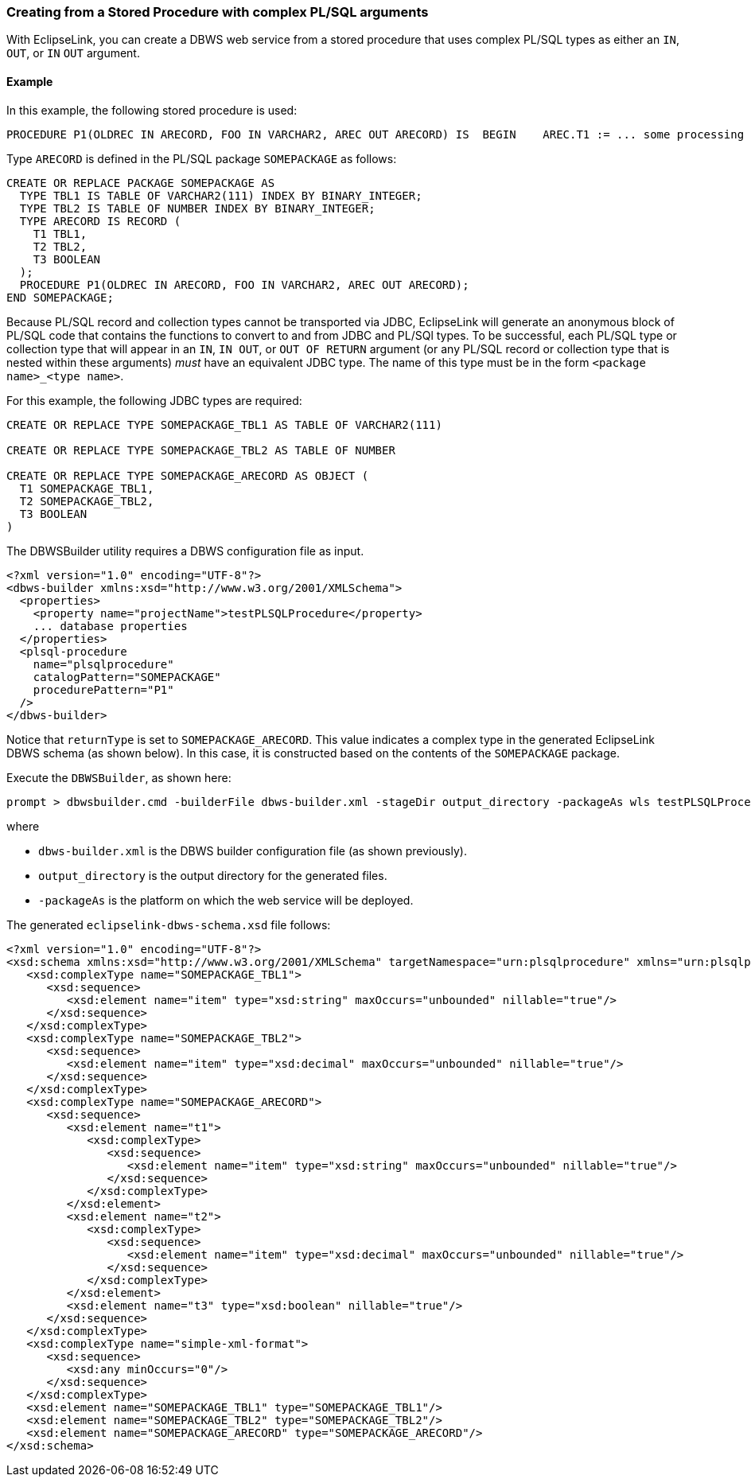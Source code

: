 ///////////////////////////////////////////////////////////////////////////////

    Copyright (c) 2022 Oracle and/or its affiliates. All rights reserved.

    This program and the accompanying materials are made available under the
    terms of the Eclipse Public License v. 2.0, which is available at
    http://www.eclipse.org/legal/epl-2.0.

    This Source Code may also be made available under the following Secondary
    Licenses when the conditions for such availability set forth in the
    Eclipse Public License v. 2.0 are satisfied: GNU General Public License,
    version 2 with the GNU Classpath Exception, which is available at
    https://www.gnu.org/software/classpath/license.html.

    SPDX-License-Identifier: EPL-2.0 OR GPL-2.0 WITH Classpath-exception-2.0

///////////////////////////////////////////////////////////////////////////////
[[DBWSCREATE007]]
=== Creating from a Stored Procedure with complex PL/SQL arguments

With EclipseLink, you can create a DBWS web service from a stored
procedure that uses complex PL/SQL types as either an `IN`, `OUT`, or
`IN` `OUT` argument.

==== Example

In this example, the following stored procedure is used:

[source,oac_no_warn]
----
PROCEDURE P1(OLDREC IN ARECORD, FOO IN VARCHAR2, AREC OUT ARECORD) IS  BEGIN    AREC.T1 := ... some processing based upon OLDREC    AREC.T2 := ... AND FOO    AREC.T3 := ...  END P1;
 
----

Type `ARECORD` is defined in the PL/SQL package `SOMEPACKAGE` as
follows:

[source,oac_no_warn]
----
CREATE OR REPLACE PACKAGE SOMEPACKAGE AS
  TYPE TBL1 IS TABLE OF VARCHAR2(111) INDEX BY BINARY_INTEGER;
  TYPE TBL2 IS TABLE OF NUMBER INDEX BY BINARY_INTEGER;
  TYPE ARECORD IS RECORD (
    T1 TBL1,
    T2 TBL2,
    T3 BOOLEAN
  );
  PROCEDURE P1(OLDREC IN ARECORD, FOO IN VARCHAR2, AREC OUT ARECORD);
END SOMEPACKAGE;
----

Because PL/SQL record and collection types cannot be transported via
JDBC, EclipseLink will generate an anonymous block of PL/SQL code that
contains the functions to convert to and from JDBC and PL/SQl types. To
be successful, each PL/SQL type or collection type that will appear in
an `IN`, `IN OUT`, or `OUT OF RETURN` argument (or any PL/SQL record or
collection type that is nested within these arguments) _must_ have an
equivalent JDBC type. The name of this type must be in the form
`<package name>_<type name>`.

For this example, the following JDBC types are required:

[source,oac_no_warn]
----
CREATE OR REPLACE TYPE SOMEPACKAGE_TBL1 AS TABLE OF VARCHAR2(111)
 
CREATE OR REPLACE TYPE SOMEPACKAGE_TBL2 AS TABLE OF NUMBER
 
CREATE OR REPLACE TYPE SOMEPACKAGE_ARECORD AS OBJECT (
  T1 SOMEPACKAGE_TBL1,
  T2 SOMEPACKAGE_TBL2,
  T3 BOOLEAN
)
----

The DBWSBuilder utility requires a DBWS configuration file as input.

[source,oac_no_warn]
----
<?xml version="1.0" encoding="UTF-8"?>
<dbws-builder xmlns:xsd="http://www.w3.org/2001/XMLSchema">
  <properties>
    <property name="projectName">testPLSQLProcedure</property>
    ... database properties
  </properties>
  <plsql-procedure
    name="plsqlprocedure"
    catalogPattern="SOMEPACKAGE"
    procedurePattern="P1"
  />
</dbws-builder>
----

Notice that `returnType` is set to `SOMEPACKAGE_ARECORD`. This value
indicates a complex type in the generated EclipseLink DBWS schema (as
shown below). In this case, it is constructed based on the contents of
the `SOMEPACKAGE` package.

Execute the `DBWSBuilder`, as shown here:

[source,oac_no_warn]
----
prompt > dbwsbuilder.cmd -builderFile dbws-builder.xml -stageDir output_directory -packageAs wls testPLSQLProcedure.war
----

where

* `dbws-builder.xml` is the DBWS builder configuration file (as shown
previously).
* `output_directory` is the output directory for the generated files.
* `-packageAs` is the platform on which the web service will be
deployed.

The generated `eclipselink-dbws-schema.xsd` file follows:

[source,oac_no_warn]
----
<?xml version="1.0" encoding="UTF-8"?>
<xsd:schema xmlns:xsd="http://www.w3.org/2001/XMLSchema" targetNamespace="urn:plsqlprocedure" xmlns="urn:plsqlprocedure" elementFormDefault="qualified">
   <xsd:complexType name="SOMEPACKAGE_TBL1">
      <xsd:sequence>
         <xsd:element name="item" type="xsd:string" maxOccurs="unbounded" nillable="true"/>
      </xsd:sequence>
   </xsd:complexType>
   <xsd:complexType name="SOMEPACKAGE_TBL2">
      <xsd:sequence>
         <xsd:element name="item" type="xsd:decimal" maxOccurs="unbounded" nillable="true"/>
      </xsd:sequence>
   </xsd:complexType>
   <xsd:complexType name="SOMEPACKAGE_ARECORD">
      <xsd:sequence>
         <xsd:element name="t1">
            <xsd:complexType>
               <xsd:sequence>
                  <xsd:element name="item" type="xsd:string" maxOccurs="unbounded" nillable="true"/>
               </xsd:sequence>
            </xsd:complexType>
         </xsd:element>
         <xsd:element name="t2">
            <xsd:complexType>
               <xsd:sequence>
                  <xsd:element name="item" type="xsd:decimal" maxOccurs="unbounded" nillable="true"/>
               </xsd:sequence>
            </xsd:complexType>
         </xsd:element>
         <xsd:element name="t3" type="xsd:boolean" nillable="true"/>
      </xsd:sequence>
   </xsd:complexType>
   <xsd:complexType name="simple-xml-format">
      <xsd:sequence>
         <xsd:any minOccurs="0"/>
      </xsd:sequence>
   </xsd:complexType>
   <xsd:element name="SOMEPACKAGE_TBL1" type="SOMEPACKAGE_TBL1"/>
   <xsd:element name="SOMEPACKAGE_TBL2" type="SOMEPACKAGE_TBL2"/>
   <xsd:element name="SOMEPACKAGE_ARECORD" type="SOMEPACKAGE_ARECORD"/>
</xsd:schema>
----
